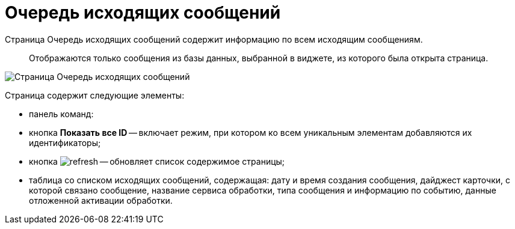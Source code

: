 = Очередь исходящих сообщений

Страница Очередь исходящих сообщений содержит информацию по всем исходящим сообщениям.

____

Отображаются только сообщения из базы данных, выбранной в виджете, из которого была открыта страница.

____

image::infoPagesOfWSOutputMessagesQueueMessages.png[Страница Очередь исходящих сообщений]

Страница содержит следующие элементы:

* панель команд:

* кнопка *Показать все ID* -- включает режим, при котором ко всем уникальным элементам добавляются их идентификаторы;

* кнопка image:buttons/refresh.png[] -- обновляет список содержимое страницы;
* таблица со списком исходящих сообщений, содержащая: дату и время создания сообщения, дайджест карточки, с которой связано сообщение, название сервиса обработки, типа сообщения и информацию по событию, данные отложенной активации обработки.